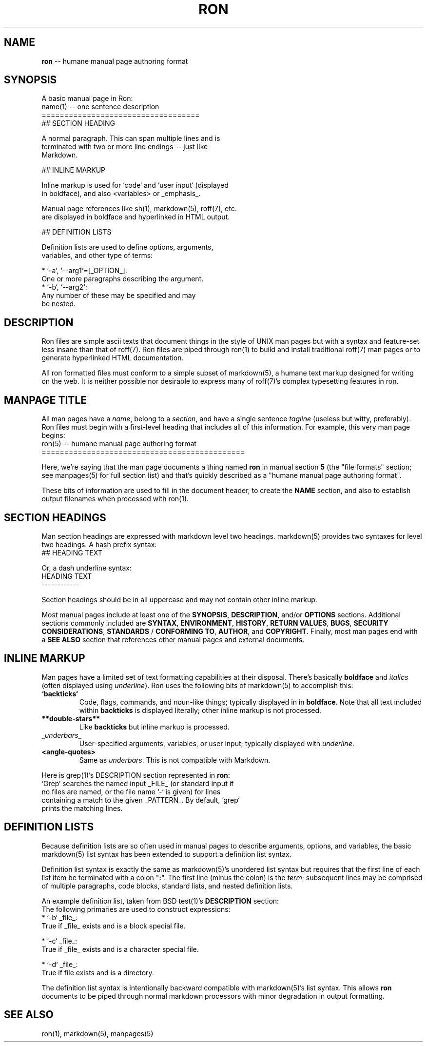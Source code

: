 .\" generated with Ron/v0.2
.\" http://github.com/rtomayko/ron/
.
.TH "RON" 5 "December 2009" "Ryan Tomayko" "Ron Manual"
.
.SH "NAME"
\fBron\fR \-\- humane manual page authoring format
.
.SH "SYNOPSIS"
A basic manual page in Ron:
.
.nf
name(1) \-\- one sentence description
=================================== 
## SECTION HEADING

A normal paragraph. This can span multiple lines and is
terminated with two or more line endings \-\- just like
Markdown.

## INLINE MARKUP

Inline markup is used for `code` and `user input` (displayed
in boldface), and also <variables> or _emphasis_.

Manual page references like sh(1), markdown(5), roff(7), etc.
are displayed in boldface and hyperlinked in HTML output.

## DEFINITION LISTS

Definition lists are used to define options, arguments,
variables, and other type of terms:

  * `\-a`, `\-\-arg1`=[_OPTION_]:
    One or more paragraphs describing the argument.
  * `\-b`, `\-\-arg2`:
    Any number of these may be specified and may
    be nested.
.
.fi
.
.SH "DESCRIPTION"
Ron files are simple ascii texts that document things in the
style of UNIX man pages but with a syntax and feature\-set less
insane than that of roff(7). Ron files are piped through ron(1)
to build and install traditional roff(7) man pages or to generate
hyperlinked HTML documentation.
.
.P
All ron formatted files must conform to a simple subset of
markdown(5), a humane text markup designed for writing on the
web. It is neither possible nor desirable to express many of
roff(7)'s complex typesetting features in ron.
.
.SH "MANPAGE TITLE"
All man pages have a \fIname\fR, belong to a \fIsection\fR, and have a
single sentence \fItagline\fR (useless but witty, preferably). Ron
files must begin with a first\-level heading that includes all of
this information. For example, this very man page begins:
.
.nf
ron(5) \-\- humane manual page authoring format
============================================= 
.
.fi
.
.P
Here, we're saying that the man page documents a thing named \fBron\fR in manual section \fB5\fR (the "file formats" section; see
manpages(5) for full section list) and that's quickly described
as a "humane manual page authoring format".
.
.P
These bits of information are used to fill in the document
header, to create the \fBNAME\fR section, and also to establish
output filenames when processed with ron(1).
.
.SH "SECTION HEADINGS"
Man section headings are expressed with markdown level two
headings. markdown(5) provides two syntaxes for level two
headings. A hash prefix syntax:
.
.nf
## HEADING TEXT 
.
.fi
.
.P
Or, a dash underline syntax:
.
.nf
HEADING TEXT
\-\-\-\-\-\-\-\-\-\-\-\- 
.
.fi
.
.P
Section headings should be in all uppercase and may not contain
other inline markup.
.
.P
Most manual pages include at least one of the \fBSYNOPSIS\fR, \fBDESCRIPTION\fR, and/or \fBOPTIONS\fR sections. Additional sections
commonly included are \fBSYNTAX\fR, \fBENVIRONMENT\fR, \fBHISTORY\fR, \fBRETURN
VALUES\fR, \fBBUGS\fR, \fBSECURITY CONSIDERATIONS\fR, \fBSTANDARDS\fR / \fBCONFORMING TO\fR, \fBAUTHOR\fR, and \fBCOPYRIGHT\fR. Finally, most man
pages end with a \fBSEE ALSO\fR section that references other manual
pages and external documents.
.
.SH "INLINE MARKUP"
Man pages have a limited set of text formatting capabilities at
their disposal. There's basically \fBboldface\fR and \fIitalics\fR (often displayed using \fIunderline\fR). Ron uses
the following bits of markdown(5) to accomplish this:
.
.TP
\fB`backticks`\fR
Code, flags, commands, and noun\-like things; typically
displayed in in \fBboldface\fR. Note that all text included
within \fBbackticks\fR is displayed literally; other inline markup
is not processed.
.
.TP
\fB**double\-stars**\fR
Like \fBbackticks\fR but inline markup is processed.
.
.TP
 \fB_\fR\fIunderbars\fR\fB_\fR 
User\-specified arguments, variables, or user input; typically
displayed with \fIunderline\fR.
.
.TP
\fB<angle\-quotes>\fR
Same as \fIunderbars\fR. This is not compatible with Markdown.
.
.P
Here is grep(1)'s DESCRIPTION section represented in \fBron\fR:
.
.nf
`Grep` searches the named input _FILE_ (or standard input if
no files are named, or the file name `\-` is given) for lines
containing a match to the given _PATTERN_. By default, `grep`
prints the matching lines. 
.
.fi
.
.SH "DEFINITION LISTS"
Because definition lists are so often used in manual pages to
describe arguments, options, and variables, the basic markdown(5)
list syntax has been extended to support a definition list
syntax.
.
.P
Definition list syntax is exactly the same as markdown(5)'s
unordered list syntax but requires that the first line of each
list item be terminated with a colon "\fB:\fR". The first line (minus
the colon) is the \fIterm\fR; subsequent lines may be comprised of
multiple paragraphs, code blocks, standard lists, and nested
definition lists.
.
.P
An example definition list, taken from BSD test(1)'s \fBDESCRIPTION\fR section:
.
.nf
 The following primaries are used to construct expressions: 
   * `\-b` _file_:
     True if _file_ exists and is a block special file.

   * `\-c` _file_:
     True if _file_ exists and is a character special file.

   * `\-d` _file_:
     True if file exists and is a directory.
.
.fi
.
.P
The definition list syntax is intentionally backward compatible
with markdown(5)'s list syntax. This allows \fBron\fR documents to be
piped through normal markdown processors with minor degradation
in output formatting.
.
.SH "SEE ALSO"
ron(1), markdown(5), manpages(5)
